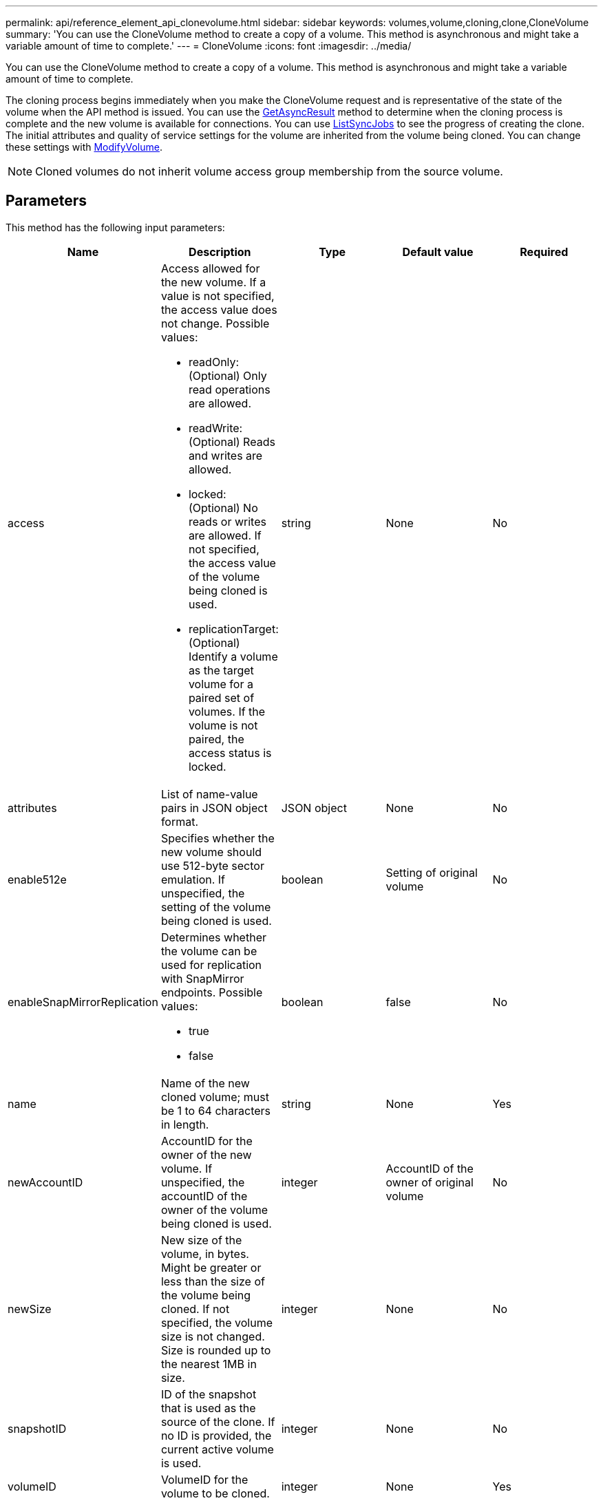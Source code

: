---
permalink: api/reference_element_api_clonevolume.html
sidebar: sidebar
keywords: volumes,volume,cloning,clone,CloneVolume
summary: 'You can use the CloneVolume method to create a copy of a volume. This method is asynchronous and might take a variable amount of time to complete.'
---
= CloneVolume
:icons: font
:imagesdir: ../media/

[.lead]
You can use the CloneVolume method to create a copy of a volume. This method is asynchronous and might take a variable amount of time to complete.

The cloning process begins immediately when you make the CloneVolume request and is representative of the state of the volume when the API method is issued. You can use the xref:reference_element_api_getasyncresult.adoc[GetAsyncResult] method to determine when the cloning process is complete and the new volume is available for connections. You can use xref:reference_element_api_listsyncjobs.adoc[ListSyncJobs] to see the progress of creating the clone. The initial attributes and quality of service settings for the volume are inherited from the volume being cloned. You can change these settings with xref:reference_element_api_modifyvolume.adoc[ModifyVolume].

NOTE: Cloned volumes do not inherit volume access group membership from the source volume.

== Parameters

This method has the following input parameters:

[options="header"]
|===
|Name |Description |Type |Default value |Required
a|
access
a|
Access allowed for the new volume. If a value is not specified, the access value does not change. Possible values:

* readOnly: (Optional) Only read operations are allowed.
* readWrite: (Optional) Reads and writes are allowed.
* locked: (Optional) No reads or writes are allowed. If not specified, the access value of the volume being cloned is used.
* replicationTarget: (Optional) Identify a volume as the target volume for a paired set of volumes. If the volume is not paired, the access status is locked.

a|
string
a|
None
a|
No
a|
attributes
a|
List of name-value pairs in JSON object format.
a|
JSON object
a|
None
a|
No
a|
enable512e
a|
Specifies whether the new volume should use 512-byte sector emulation. If unspecified, the setting of the volume being cloned is used.
a|
boolean
a|
Setting of original volume
a|
No
a|
enableSnapMirrorReplication
a|
Determines whether the volume can be used for replication with SnapMirror endpoints. Possible values:

* true
* false

a|
boolean
a|
false
a|
No
a|
name
a|
Name of the new cloned volume; must be 1 to 64 characters in length.
a|
string
a|
None
a|
Yes
a|
newAccountID
a|
AccountID for the owner of the new volume. If unspecified, the accountID of the owner of the volume being cloned is used.
a|
integer
a|
AccountID of the owner of original volume
a|
No
a|
newSize
a|
New size of the volume, in bytes. Might be greater or less than the size of the volume being cloned. If not specified, the volume size is not changed. Size is rounded up to the nearest 1MB in size.
a|
integer
a|
None
a|
No
a|
snapshotID
a|
ID of the snapshot that is used as the source of the clone. If no ID is provided, the current active volume is used.
a|
integer
a|
None
a|
No
a|
volumeID
a|
VolumeID for the volume to be cloned.
a|
integer
a|
None
a|
Yes
|===

== Return values

This method has the following return values:

|===
|Name |Description |Type
a|
asyncHandle
a|
The handle value used to obtain the operation result.
a|
integer
a|
cloneID
a|
The cloneID for the newly cloned volume.
a|
integer
a|
curve
a|
The QoS curve values applied to the clone.
a|
JSON object
a|
volume
a|
An object containing information about the newly cloned volume.
a|
xref:reference_element_api_volume.adoc[volume]
a|
volumeID
a|
VolumeID for the newly cloned volume.
a|
integer
|===

== Request example

Requests for this method are similar to the following example:

----
{
   "method": "CloneVolume",
   "params": {
      "volumeID" : 5,
      "name"  : "mysqldata-snapshot1",
      "access" : "readOnly"
   },
   "id" : 1
}
----

== Response example

This method returns a response similar to the following example:

----
{
  "id": 1,
  "result": {
      "asyncHandle": 42,
      "cloneID": 37,
      "volume": {
          "access": "readOnly",
          "accountID": 1,
          "attributes": {},
          "blockSize": 4096,
          "createTime": "2016-03-31T22:26:03Z",
          "deleteTime": "",
          "enable512e": true,
          "iqn": "iqn.2010-01.com.solidfire:jyay.mysqldata-snapshot1.680",
          "name": "mysqldata-snapshot1",
          "purgeTime": "",
          "qos": {
              "burstIOPS": 100,
              "burstTime": 60,
              "curve": {
                  "4096": 100,
                  "8192": 160,
                  "16384": 270,
                  "32768": 500,
                  "65536": 1000,
                  "131072": 1950,
                  "262144": 3900,
                  "524288": 7600,
                  "1048576": 15000
              },
              "maxIOPS": 100,
              "minIOPS": 50
          },
          "scsiEUIDeviceID": "6a796179000002a8f47acc0100000000",
          "scsiNAADeviceID": "6f47acc1000000006a796179000002a8",
          "sliceCount": 0,
          "status": "init",
          "totalSize": 1000341504,
          "virtualVolumeID": null,
          "volumeAccessGroups": [],
          "volumeID": 680,
          "volumePairs": []
      },
      "volumeID": 680
  }
}
----

== New since version

9.6

*Related information*

xref:reference_element_api_getasyncresult.adoc[GetAsyncResult]

xref:reference_element_api_listsyncjobs.adoc[ListSyncJobs]

xref:reference_element_api_modifyvolume.adoc[ModifyVolume]
